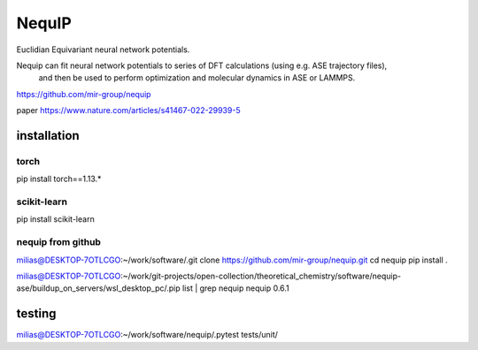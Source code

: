 =======
NequIP 
=======

Euclidian Equivariant neural network potentials. 

Nequip can fit neural network potentials to series of DFT calculations (using e.g. ASE trajectory files),
 and then be used to perform optimization and molecular dynamics in ASE or LAMMPS.

https://github.com/mir-group/nequip


paper
https://www.nature.com/articles/s41467-022-29939-5


installation
------------

torch
~~~~~
pip install torch==1.13.*   

scikit-learn
~~~~~~~~~~~~
pip install scikit-learn


nequip from github
~~~~~~~~~~~~~~~~~~
milias@DESKTOP-7OTLCGO:~/work/software/.git clone https://github.com/mir-group/nequip.git
cd nequip
pip install . 

milias@DESKTOP-7OTLCGO:~/work/git-projects/open-collection/theoretical_chemistry/software/nequip-ase/buildup_on_servers/wsl_desktop_pc/.pip list | grep nequip
nequip                        0.6.1

testing
-------
milias@DESKTOP-7OTLCGO:~/work/software/nequip/.pytest tests/unit/


